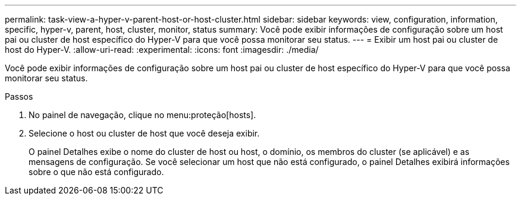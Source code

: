 ---
permalink: task-view-a-hyper-v-parent-host-or-host-cluster.html 
sidebar: sidebar 
keywords: view, configuration, information, specific, hyper-v, parent, host, cluster, monitor, status 
summary: Você pode exibir informações de configuração sobre um host pai ou cluster de host específico do Hyper-V para que você possa monitorar seu status. 
---
= Exibir um host pai ou cluster de host do Hyper-V.
:allow-uri-read: 
:experimental: 
:icons: font
:imagesdir: ./media/


[role="lead"]
Você pode exibir informações de configuração sobre um host pai ou cluster de host específico do Hyper-V para que você possa monitorar seu status.

.Passos
. No painel de navegação, clique no menu:proteção[hosts].
. Selecione o host ou cluster de host que você deseja exibir.
+
O painel Detalhes exibe o nome do cluster de host ou host, o domínio, os membros do cluster (se aplicável) e as mensagens de configuração. Se você selecionar um host que não está configurado, o painel Detalhes exibirá informações sobre o que não está configurado.


